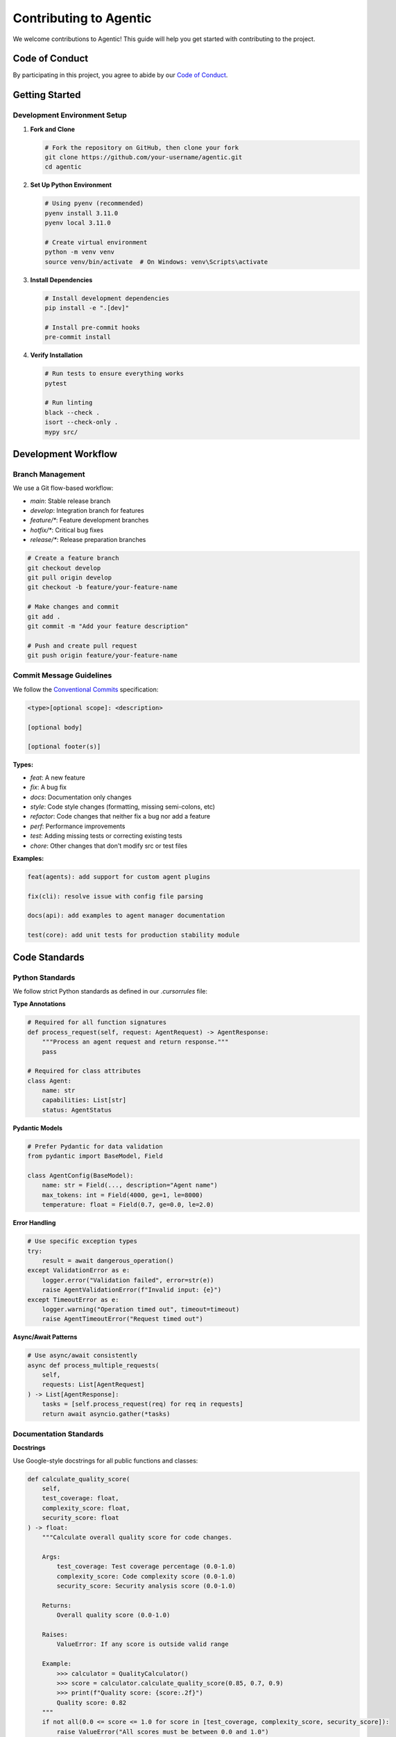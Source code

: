 Contributing to Agentic
=======================

We welcome contributions to Agentic! This guide will help you get started with contributing to the project.

Code of Conduct
---------------

By participating in this project, you agree to abide by our `Code of Conduct <https://github.com/agentic-ai/agentic/blob/main/CODE_OF_CONDUCT.md>`_.

Getting Started
---------------

Development Environment Setup
~~~~~~~~~~~~~~~~~~~~~~~~~~~~~

1. **Fork and Clone**

   .. code-block:: bash

      # Fork the repository on GitHub, then clone your fork
      git clone https://github.com/your-username/agentic.git
      cd agentic

2. **Set Up Python Environment**

   .. code-block:: bash

      # Using pyenv (recommended)
      pyenv install 3.11.0
      pyenv local 3.11.0

      # Create virtual environment
      python -m venv venv
      source venv/bin/activate  # On Windows: venv\Scripts\activate

3. **Install Dependencies**

   .. code-block:: bash

      # Install development dependencies
      pip install -e ".[dev]"

      # Install pre-commit hooks
      pre-commit install

4. **Verify Installation**

   .. code-block:: bash

      # Run tests to ensure everything works
      pytest

      # Run linting
      black --check .
      isort --check-only .
      mypy src/

Development Workflow
--------------------

Branch Management
~~~~~~~~~~~~~~~~~

We use a Git flow-based workflow:

- `main`: Stable release branch
- `develop`: Integration branch for features
- `feature/*`: Feature development branches
- `hotfix/*`: Critical bug fixes
- `release/*`: Release preparation branches

.. code-block:: bash

   # Create a feature branch
   git checkout develop
   git pull origin develop
   git checkout -b feature/your-feature-name

   # Make changes and commit
   git add .
   git commit -m "Add your feature description"

   # Push and create pull request
   git push origin feature/your-feature-name

Commit Message Guidelines
~~~~~~~~~~~~~~~~~~~~~~~~~

We follow the `Conventional Commits <https://www.conventionalcommits.org/>`_ specification:

.. code-block:: text

   <type>[optional scope]: <description>

   [optional body]

   [optional footer(s)]

**Types:**

- `feat`: A new feature
- `fix`: A bug fix
- `docs`: Documentation only changes
- `style`: Code style changes (formatting, missing semi-colons, etc)
- `refactor`: Code changes that neither fix a bug nor add a feature
- `perf`: Performance improvements
- `test`: Adding missing tests or correcting existing tests
- `chore`: Other changes that don't modify src or test files

**Examples:**

.. code-block:: text

   feat(agents): add support for custom agent plugins

   fix(cli): resolve issue with config file parsing
   
   docs(api): add examples to agent manager documentation
   
   test(core): add unit tests for production stability module

Code Standards
--------------

Python Standards
~~~~~~~~~~~~~~~~

We follow strict Python standards as defined in our `.cursorrules` file:

**Type Annotations**

.. code-block:: python

   # Required for all function signatures
   def process_request(self, request: AgentRequest) -> AgentResponse:
       """Process an agent request and return response."""
       pass

   # Required for class attributes
   class Agent:
       name: str
       capabilities: List[str]
       status: AgentStatus

**Pydantic Models**

.. code-block:: python

   # Prefer Pydantic for data validation
   from pydantic import BaseModel, Field

   class AgentConfig(BaseModel):
       name: str = Field(..., description="Agent name")
       max_tokens: int = Field(4000, ge=1, le=8000)
       temperature: float = Field(0.7, ge=0.0, le=2.0)

**Error Handling**

.. code-block:: python

   # Use specific exception types
   try:
       result = await dangerous_operation()
   except ValidationError as e:
       logger.error("Validation failed", error=str(e))
       raise AgentValidationError(f"Invalid input: {e}")
   except TimeoutError as e:
       logger.warning("Operation timed out", timeout=timeout)
       raise AgentTimeoutError("Request timed out")

**Async/Await Patterns**

.. code-block:: python

   # Use async/await consistently
   async def process_multiple_requests(
       self, 
       requests: List[AgentRequest]
   ) -> List[AgentResponse]:
       tasks = [self.process_request(req) for req in requests]
       return await asyncio.gather(*tasks)

Documentation Standards
~~~~~~~~~~~~~~~~~~~~~~~

**Docstrings**

Use Google-style docstrings for all public functions and classes:

.. code-block:: python

   def calculate_quality_score(
       self, 
       test_coverage: float,
       complexity_score: float,
       security_score: float
   ) -> float:
       """Calculate overall quality score for code changes.
       
       Args:
           test_coverage: Test coverage percentage (0.0-1.0)
           complexity_score: Code complexity score (0.0-1.0)
           security_score: Security analysis score (0.0-1.0)
           
       Returns:
           Overall quality score (0.0-1.0)
           
       Raises:
           ValueError: If any score is outside valid range
           
       Example:
           >>> calculator = QualityCalculator()
           >>> score = calculator.calculate_quality_score(0.85, 0.7, 0.9)
           >>> print(f"Quality score: {score:.2f}")
           Quality score: 0.82
       """
       if not all(0.0 <= score <= 1.0 for score in [test_coverage, complexity_score, security_score]):
           raise ValueError("All scores must be between 0.0 and 1.0")
       
       return (test_coverage * 0.4 + complexity_score * 0.3 + security_score * 0.3)

Testing Standards
-----------------

Testing Philosophy
~~~~~~~~~~~~~~~~~~

- **100% test coverage** for critical components
- **Integration tests** for multi-component interactions
- **Property-based testing** using Hypothesis for complex logic
- **Performance benchmarks** for critical paths

Test Structure
~~~~~~~~~~~~~~

.. code-block:: python

   # tests/core/test_agent_manager.py
   import pytest
   from unittest.mock import AsyncMock, Mock
   from agentic.core.agent_manager import AgentManager
   from agentic.models.requests import AgentRequest

   class TestAgentManager:
       @pytest.fixture
       async def agent_manager(self):
           """Create an agent manager for testing."""
           manager = AgentManager()
           await manager.initialize()
           return manager

       @pytest.fixture
       def sample_request(self):
           """Create a sample agent request."""
           return AgentRequest(
               content="Generate a Python function",
               context={"language": "python"},
               timeout=300
           )

       async def test_route_request_success(
           self, 
           agent_manager: AgentManager,
           sample_request: AgentRequest
       ):
           """Test successful request routing."""
           # Given
           mock_agent = AsyncMock()
           mock_agent.process_request.return_value = AgentResponse(
               success=True,
               content="Generated function"
           )
           agent_manager.agents["python-expert"] = mock_agent

           # When
           response = await agent_manager.route_request(sample_request)

           # Then
           assert response.success
           assert "Generated function" in response.content
           mock_agent.process_request.assert_called_once_with(sample_request)

       @pytest.mark.parametrize("timeout", [1, 10, 300])
       async def test_request_timeout_handling(
           self,
           agent_manager: AgentManager,
           timeout: int
       ):
           """Test request timeout handling with various timeouts."""
           request = AgentRequest(
               content="Long running task",
               timeout=timeout
           )
           
           # Test implementation here

       @pytest.mark.integration
       async def test_full_workflow_integration(self, agent_manager: AgentManager):
           """Test complete workflow from request to response."""
           # Integration test implementation

**Property-Based Testing**

.. code-block:: python

   from hypothesis import given, strategies as st

   class TestQualityCalculator:
       @given(
           test_coverage=st.floats(min_value=0.0, max_value=1.0),
           complexity_score=st.floats(min_value=0.0, max_value=1.0),
           security_score=st.floats(min_value=0.0, max_value=1.0)
       )
       def test_quality_score_always_in_range(
           self,
           test_coverage: float,
           complexity_score: float,
           security_score: float
       ):
           """Quality score should always be between 0.0 and 1.0."""
           calculator = QualityCalculator()
           score = calculator.calculate_quality_score(
               test_coverage, complexity_score, security_score
           )
           assert 0.0 <= score <= 1.0

Running Tests
~~~~~~~~~~~~~

.. code-block:: bash

   # Run all tests
   pytest

   # Run with coverage
   pytest --cov=src/agentic --cov-report=html

   # Run specific test categories
   pytest -m "not integration"  # Skip integration tests
   pytest -m "integration"      # Run only integration tests

   # Run performance benchmarks
   pytest tests/benchmarks/

Security Considerations
-----------------------

Security Guidelines
~~~~~~~~~~~~~~~~~~~

- **Input Validation**: Validate all user inputs using Pydantic models
- **No Eval/Exec**: Never use `eval()` or `exec()` functions
- **Secure File Operations**: Use safe file operations with proper checks
- **Environment Variables**: Store sensitive data in environment variables
- **Audit Logging**: Log security-relevant events

**Security Review Checklist**

Before submitting a PR, ensure:

- [ ] All user inputs are validated
- [ ] No hardcoded secrets or credentials
- [ ] File operations use safe patterns
- [ ] Error messages don't leak sensitive information
- [ ] External API calls use proper authentication
- [ ] Dependencies are up-to-date and secure

Performance Guidelines
----------------------

Performance Best Practices
~~~~~~~~~~~~~~~~~~~~~~~~~~~

- **Async/Await**: Use async patterns for I/O-bound operations
- **Caching**: Implement caching for expensive operations
- **Lazy Loading**: Load resources only when needed
- **Connection Pooling**: Reuse connections to external services
- **Memory Management**: Be conscious of memory usage in loops

**Performance Testing**

.. code-block:: python

   # tests/benchmarks/test_agent_performance.py
   import pytest
   import time
   from agentic.core.agent_manager import AgentManager

   class TestAgentPerformance:
       @pytest.mark.benchmark
       def test_request_processing_speed(self, benchmark):
           """Benchmark request processing speed."""
           def process_request():
               # Setup and execution code
               pass
           
           result = benchmark(process_request)
           assert result is not None

       @pytest.mark.performance  
       async def test_concurrent_request_handling(self):
           """Test handling of concurrent requests."""
           manager = AgentManager()
           
           # Create 100 concurrent requests
           requests = [create_test_request() for _ in range(100)]
           
           start_time = time.time()
           responses = await asyncio.gather(*[
               manager.route_request(req) for req in requests
           ])
           duration = time.time() - start_time
           
           assert all(r.success for r in responses)
           assert duration < 30  # Should complete within 30 seconds

Plugin Development
------------------

Creating Custom Agents
~~~~~~~~~~~~~~~~~~~~~~

.. code-block:: python

   # plugins/custom_agent.py
   from agentic.core.base_agent import BaseAgent
   from agentic.models.requests import AgentRequest, AgentResponse

   class CustomAgent(BaseAgent):
       """Custom agent for domain-specific tasks."""
       
       capabilities = [
           "custom-task-1",
           "custom-task-2"
       ]
       
       def __init__(self, name: str = "custom-agent"):
           super().__init__(name)
           self.specialized_tool = SpecializedTool()
       
       async def process_request(self, request: AgentRequest) -> AgentResponse:
           """Process custom agent requests."""
           try:
               # Custom processing logic
               result = await self.specialized_tool.process(request.content)
               
               return AgentResponse(
                   success=True,
                   content=result,
                   metadata={"agent": self.name, "tool": "specialized"}
               )
           except Exception as e:
               return AgentResponse(
                   success=False,
                   error=str(e)
               )
       
       async def cleanup(self) -> None:
           """Cleanup agent resources."""
           await self.specialized_tool.close()

**Plugin Registration**

.. code-block:: python

   # plugins/__init__.py
   from agentic.core.plugin_manager import register_plugin
   from .custom_agent import CustomAgent

   def register_plugins():
       """Register all plugins in this package."""
       register_plugin("custom-agent", CustomAgent)

Creating Custom Tools
~~~~~~~~~~~~~~~~~~~~~

.. code-block:: python

   # plugins/tools/specialized_tool.py
   from agentic.core.base_tool import BaseTool

   class SpecializedTool(BaseTool):
       """Tool for specialized domain operations."""
       
       def __init__(self):
           self.api_client = None
       
       async def initialize(self) -> bool:
           """Initialize tool resources."""
           self.api_client = await create_api_client()
           return True
       
       async def process(self, content: str) -> str:
           """Process content using specialized logic."""
           # Implementation here
           pass
       
       async def close(self) -> None:
           """Close tool resources."""
           if self.api_client:
               await self.api_client.close()

Submitting Contributions
------------------------

Pull Request Process
~~~~~~~~~~~~~~~~~~~~

1. **Create Feature Branch**

   .. code-block:: bash

      git checkout develop
      git pull origin develop
      git checkout -b feature/your-feature-name

2. **Make Changes**
   
   - Follow coding standards
   - Add comprehensive tests
   - Update documentation
   - Add type annotations

3. **Run Quality Checks**

   .. code-block:: bash

      # Format code
      black .
      isort .

      # Type checking
      mypy src/

      # Run tests
      pytest --cov=src/agentic

      # Security check
      bandit -r src/

4. **Commit Changes**

   .. code-block:: bash

      git add .
      git commit -m "feat(agents): add custom agent support"

5. **Push and Create PR**

   .. code-block:: bash

      git push origin feature/your-feature-name

6. **Create Pull Request**
   
   - Use descriptive title and description
   - Reference related issues
   - Include screenshots for UI changes
   - Request reviews from maintainers

Pull Request Template
~~~~~~~~~~~~~~~~~~~~~

.. code-block:: markdown

   ## Description
   Brief description of changes made.

   ## Type of Change
   - [ ] Bug fix (non-breaking change which fixes an issue)
   - [ ] New feature (non-breaking change which adds functionality)
   - [ ] Breaking change (fix or feature that would cause existing functionality to not work as expected)
   - [ ] Documentation update

   ## Testing
   - [ ] Unit tests added/updated
   - [ ] Integration tests added/updated
   - [ ] Manual testing completed

   ## Quality Checklist
   - [ ] Code follows project style guidelines
   - [ ] Self-review of code completed
   - [ ] Comments added for complex logic
   - [ ] Documentation updated
   - [ ] Tests pass locally
   - [ ] Type annotations added

   ## Breaking Changes
   List any breaking changes and migration steps.

   ## Screenshots
   Add screenshots for UI changes.

Code Review Guidelines
~~~~~~~~~~~~~~~~~~~~~~

**For Authors:**

- Keep PRs focused and small
- Provide clear descriptions
- Respond promptly to feedback
- Be open to suggestions

**For Reviewers:**

- Be constructive and respectful
- Focus on code quality and correctness
- Suggest improvements clearly
- Approve when standards are met

Release Process
---------------

Version Management
~~~~~~~~~~~~~~~~~~

We use semantic versioning (SemVer):

- `MAJOR.MINOR.PATCH`
- `MAJOR`: Breaking changes
- `MINOR`: New features (backward compatible)
- `PATCH`: Bug fixes (backward compatible)

**Pre-release versions:**

- `1.0.0-alpha.1`: Alpha release
- `1.0.0-beta.1`: Beta release
- `1.0.0-rc.1`: Release candidate

Changelog Management
~~~~~~~~~~~~~~~~~~~~

We automatically generate changelogs from commit messages. Ensure your commits follow the conventional commit format for proper categorization.

Community and Support
----------------------

Getting Help
~~~~~~~~~~~~

- **Documentation**: Check this documentation first
- **Issues**: Search existing GitHub issues
- **Discussions**: Use GitHub Discussions for questions
- **Discord**: Join our Discord community
- **Email**: Contact maintainers directly for security issues

Reporting Bugs
~~~~~~~~~~~~~~

When reporting bugs, include:

- Python version and OS
- Agentic version
- Complete error traceback
- Minimal reproduction case
- Expected vs actual behavior

Requesting Features
~~~~~~~~~~~~~~~~~~~

For feature requests:

- Search existing feature requests
- Describe the use case clearly
- Explain why the feature is valuable
- Consider proposing an implementation approach

Recognition
-----------

Contributors are recognized in:

- `CONTRIBUTORS.md` file
- Release notes
- Project documentation
- Social media announcements

Thank you for contributing to Agentic! Your contributions help make multi-agent AI development accessible to everyone. 